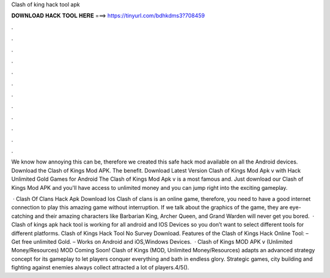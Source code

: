 Clash of king hack tool apk



𝐃𝐎𝐖𝐍𝐋𝐎𝐀𝐃 𝐇𝐀𝐂𝐊 𝐓𝐎𝐎𝐋 𝐇𝐄𝐑𝐄 ===> https://tinyurl.com/bdhkdms3?708459



.



.



.



.



.



.



.



.



.



.



.



.

We know how annoying this can be, therefore we created this safe hack mod available on all the Android devices. Download the Clash of Kings Mod APK. The benefit. Download Latest Version Clash of Kings Mod Apk v with Hack Unlimited Gold Games for Android The Clash of Kings Mod Apk v is a most famous and. Just download our Clash of Kings Mod APK and you'll have access to unlimited money and you can jump right into the exciting gameplay.

 · Clash Of Clans Hack Apk Download Ios Clash of clans is an online game, therefore, you need to have a good internet connection to play this amazing game without interruption. If we talk about the graphics of the game, they are eye-catching and their amazing characters like Barbarian King, Archer Queen, and Grand Warden will never get you bored.  · Clash of kings apk hack tool is working for all android and IOS Devices so you don’t want to select different tools for different platforms. Clash of Kings Hack Tool No Survey Download. Features of the Clash of Kings Hack Online Tool: – Get free unlimited Gold. – Works on Android and iOS,Windows Devices.  · Clash of Kings MOD APK v (Unlimited Money/Resources) MOD Coming Soon! Clash of Kings (MOD, Unlimited Money/Resources) adapts an advanced strategy concept for its gameplay to let players conquer everything and bath in endless glory. Strategic games, city building and fighting against enemies always collect attracted a lot of players.4/5().
